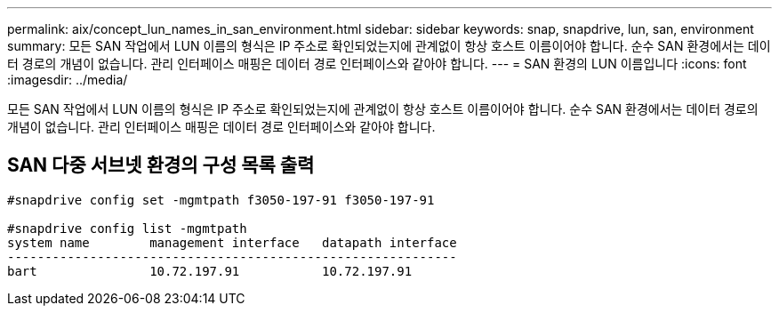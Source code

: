 ---
permalink: aix/concept_lun_names_in_san_environment.html 
sidebar: sidebar 
keywords: snap, snapdrive, lun, san, environment 
summary: 모든 SAN 작업에서 LUN 이름의 형식은 IP 주소로 확인되었는지에 관계없이 항상 호스트 이름이어야 합니다. 순수 SAN 환경에서는 데이터 경로의 개념이 없습니다. 관리 인터페이스 매핑은 데이터 경로 인터페이스와 같아야 합니다. 
---
= SAN 환경의 LUN 이름입니다
:icons: font
:imagesdir: ../media/


[role="lead"]
모든 SAN 작업에서 LUN 이름의 형식은 IP 주소로 확인되었는지에 관계없이 항상 호스트 이름이어야 합니다. 순수 SAN 환경에서는 데이터 경로의 개념이 없습니다. 관리 인터페이스 매핑은 데이터 경로 인터페이스와 같아야 합니다.



== SAN 다중 서브넷 환경의 구성 목록 출력

[listing]
----

#snapdrive config set -mgmtpath f3050-197-91 f3050-197-91

#snapdrive config list -mgmtpath
system name        management interface   datapath interface
------------------------------------------------------------
bart               10.72.197.91           10.72.197.91
----